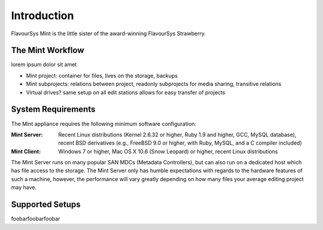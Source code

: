 .. _index_introduction:

############
Introduction
############

FlavourSys Mint is the little sister of the award-winning FlavourSys Strawberry.

*****************
The Mint Workflow
*****************

lorem ipsum dolor sit amet

* Mint project: container for files, lives on the storage, backups
* Mint subprojects: relations between project, readonly subprojects for media sharing, transitive relations
* Virtual drives? same setup on all edit stations allows for easy transfer of projects

*******************
System Requirements
*******************

The Mint appliance requires the following minimum software configuration:

:Mint Server: Recent Linux distributions (Kernel 2.6.32 or higher, Ruby 1.9 and higher, GCC, MySQL 
  database), recent BSD derivatives (e.g., FreeBSD 9.0 or higher, with Ruby, MySQL, 
  and a C compiler included)
:Mint Client: Windows 7 or higher, Mac OS X 10.6 (Snow Leopard) or higher, recent Linux 
  distributions

The Mint Server runs on many popular SAN MDCs (Metadata Controllers), but can also 
run on a dedicated host which has file access to the storage. The Mint Server only 
has humble expectations with regards to the hardware features of such a machine, 
however, the performance will vary greatly depending on how many files your average 
editing project may have.

****************
Supported Setups
****************

foobarfoobarfoobar
